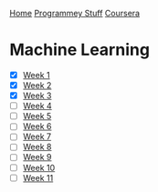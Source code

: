 [[../../../index.org][Home]]
[[../../index.org][Programmey Stuff]]
[[../../coursera.org][Coursera]]

* Machine Learning
+ [X] [[./week_1.org][Week 1]]
+ [X] [[./week_2.org][Week 2]]
+ [X] [[./week_3.org][Week 3]]
+ [ ] [[./week_4.org][Week 4]]
+ [ ] [[./week_5.org][Week 5]]
+ [ ] [[./week_6.org][Week 6]]
+ [ ] [[./week_7.org][Week 7]]
+ [ ] [[./week_8.org][Week 8]]
+ [ ] [[./week_9.org][Week 9]]
+ [ ] [[./week_10.org][Week 10]]
+ [ ] [[./week_11.org][Week 11]]
